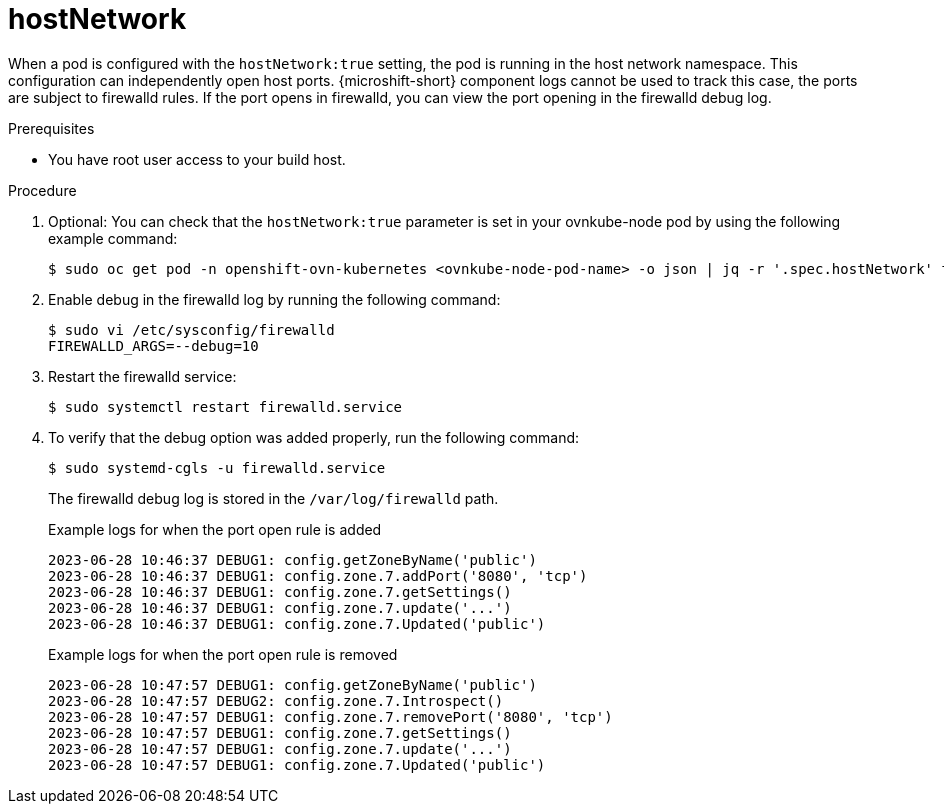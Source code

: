 // Module included in the following assemblies:
//
// * microshift_networking/microshift-networking-settings.adoc

:_mod-docs-content-type: PROCEDURE
[id="microshift-exposed-audit-ports-hostnetwork_{context}"]

= hostNetwork

When a pod is configured with the `hostNetwork:true` setting, the pod is running in the host network namespace. This configuration can independently open host ports. {microshift-short} component logs cannot be used to track this case, the ports are subject to firewalld rules. If the port opens in firewalld, you can view the port opening in the firewalld debug log.

.Prerequisites

* You have root user access to your build host.

.Procedure

. Optional: You can check that the `hostNetwork:true` parameter is set in your ovnkube-node pod by using the following example command:
+
[source,terminal]
----
$ sudo oc get pod -n openshift-ovn-kubernetes <ovnkube-node-pod-name> -o json | jq -r '.spec.hostNetwork' true
----

. Enable debug in the firewalld log by running the following command:
+
[source,terminal]
----
$ sudo vi /etc/sysconfig/firewalld
FIREWALLD_ARGS=--debug=10
----

. Restart the firewalld service:
+
[source,terminal]
----
$ sudo systemctl restart firewalld.service
----

. To verify that the debug option was added properly, run the following command:
+
[source,terminal]
----
$ sudo systemd-cgls -u firewalld.service
----
+
The firewalld debug log is stored in the `/var/log/firewalld` path.
+
.Example logs for when the port open rule is added
[source,terminal]
----
2023-06-28 10:46:37 DEBUG1: config.getZoneByName('public')
2023-06-28 10:46:37 DEBUG1: config.zone.7.addPort('8080', 'tcp')
2023-06-28 10:46:37 DEBUG1: config.zone.7.getSettings()
2023-06-28 10:46:37 DEBUG1: config.zone.7.update('...')
2023-06-28 10:46:37 DEBUG1: config.zone.7.Updated('public')
----
+
.Example logs for when the port open rule is removed
[source,terminal]
----
2023-06-28 10:47:57 DEBUG1: config.getZoneByName('public')
2023-06-28 10:47:57 DEBUG2: config.zone.7.Introspect()
2023-06-28 10:47:57 DEBUG1: config.zone.7.removePort('8080', 'tcp')
2023-06-28 10:47:57 DEBUG1: config.zone.7.getSettings()
2023-06-28 10:47:57 DEBUG1: config.zone.7.update('...')
2023-06-28 10:47:57 DEBUG1: config.zone.7.Updated('public')
----
